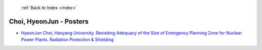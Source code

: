  :ref:`Back to Index <index>`

Choi, HyeonJun - Posters
------------------------

* `HyeonJun Choi, Hanyang University. Revisiting Adequacy of the Size of Emergency Planning Zone for Nuclear Power Plants. Radiation Protection & Shielding <../_static/docs/247.pdf>`_

